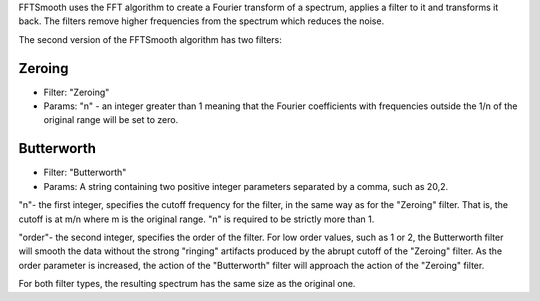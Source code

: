 FFTSmooth uses the FFT algorithm to create a Fourier transform of a
spectrum, applies a filter to it and transforms it back. The filters
remove higher frequencies from the spectrum which reduces the noise.

The second version of the FFTSmooth algorithm has two filters:

Zeroing
~~~~~~~

-  Filter: "Zeroing"
-  Params: "n" - an integer greater than 1 meaning that the Fourier
   coefficients with frequencies outside the 1/n of the original range
   will be set to zero.

Butterworth
~~~~~~~~~~~

-  Filter: "Butterworth"
-  Params: A string containing two positive integer parameters separated
   by a comma, such as 20,2.

"n"- the first integer, specifies the cutoff frequency for the filter,
in the same way as for the "Zeroing" filter. That is, the cutoff is at
m/n where m is the original range. "n" is required to be strictly more
than 1.

"order"- the second integer, specifies the order of the filter. For low
order values, such as 1 or 2, the Butterworth filter will smooth the
data without the strong "ringing" artifacts produced by the abrupt
cutoff of the "Zeroing" filter. As the order parameter is increased, the
action of the "Butterworth" filter will approach the action of the
"Zeroing" filter.

For both filter types, the resulting spectrum has the same size as the
original one.

